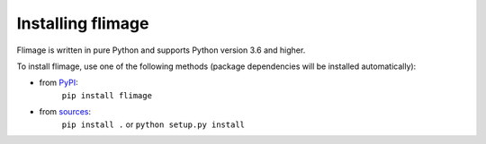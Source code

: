 Installing flimage
==================

Flimage is written in pure Python and supports Python version 3.6
and higher.

To install flimage, use one of the following methods
(package dependencies will be installed automatically):
    
* from `PyPI <https://pypi.python.org/pypi/flimage>`_:
    ``pip install flimage``
* from `sources <https://github.com/RI-imaging/flimage>`_:
    ``pip install .`` or 
    ``python setup.py install``
